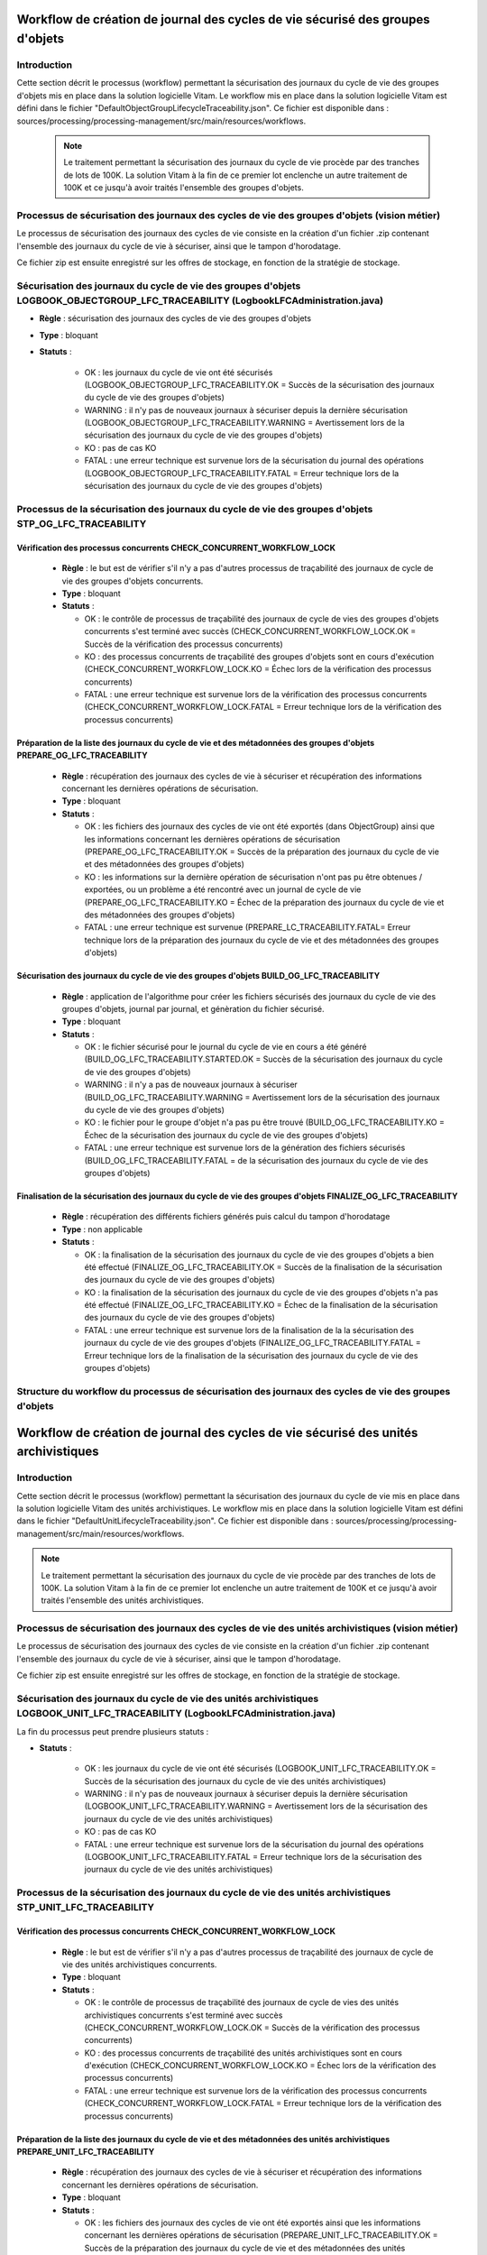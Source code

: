 Workflow de création de journal des cycles de vie sécurisé des groupes d'objets
###############################################################################

Introduction
============

Cette section décrit le processus (workflow) permettant la sécurisation des journaux du cycle de vie des groupes d'objets mis en place dans la solution logicielle Vitam.
Le workflow mis en place dans la solution logicielle Vitam est défini dans le fichier "DefaultObjectGroupLifecycleTraceability.json".
Ce fichier est disponible dans : sources/processing/processing-management/src/main/resources/workflows.

 .. note:: Le traitement permettant la sécurisation des journaux du cycle de vie procède par des tranches de lots de 100K. La solution Vitam à la fin de ce premier lot enclenche un autre traitement de 100K et ce jusqu'à avoir traités l'ensemble des groupes d'objets.


Processus de sécurisation des journaux des cycles de vie des groupes d'objets (vision métier)
==============================================================================================

Le processus de sécurisation des journaux des cycles de vie consiste en la création d'un fichier .zip contenant l'ensemble des journaux du cycle de vie à sécuriser, ainsi que le tampon d'horodatage.

Ce fichier zip est ensuite enregistré sur les offres de stockage, en fonction de la stratégie de stockage.


Sécurisation des journaux du cycle de vie des groupes d'objets LOGBOOK_OBJECTGROUP_LFC_TRACEABILITY (LogbookLFCAdministration.java)
====================================================================================================================================

+ **Règle** : sécurisation des journaux des cycles de vie des groupes d'objets

+ **Type** : bloquant

+ **Statuts** :

    - OK : les journaux du cycle de vie ont été sécurisés (LOGBOOK_OBJECTGROUP_LFC_TRACEABILITY.OK = Succès de la sécurisation des journaux du cycle de vie des groupes d'objets)

    - WARNING : il n'y pas de nouveaux journaux à sécuriser depuis la dernière sécurisation (LOGBOOK_OBJECTGROUP_LFC_TRACEABILITY.WARNING = Avertissement lors de la sécurisation des journaux du cycle de vie des groupes d'objets)

    - KO : pas de cas KO

    - FATAL : une erreur technique est survenue lors de la sécurisation du journal des opérations (LOGBOOK_OBJECTGROUP_LFC_TRACEABILITY.FATAL = Erreur technique lors de la sécurisation des journaux du cycle de vie des groupes d'objets)

Processus de la sécurisation des journaux du cycle de vie des groupes d'objets STP_OG_LFC_TRACEABILITY
=======================================================================================================

Vérification des processus concurrents CHECK_CONCURRENT_WORKFLOW_LOCK
---------------------------------------------------------------------

  + **Règle** : le but est de vérifier s'il n'y a pas d'autres processus de traçabilité des journaux de cycle de vie des groupes d'objets concurrents.

  + **Type** : bloquant

  + **Statuts** :

    - OK : le contrôle de processus de traçabilité des journaux de cycle de vies des groupes d'objets concurrents s'est terminé avec succès (CHECK_CONCURRENT_WORKFLOW_LOCK.OK = Succès de la vérification des processus concurrents)

    - KO : des processus concurrents de traçabilité des groupes d'objets sont en cours d'exécution (CHECK_CONCURRENT_WORKFLOW_LOCK.KO = Échec lors de la vérification des processus concurrents)

    - FATAL : une erreur technique est survenue lors de la vérification des processus concurrents (CHECK_CONCURRENT_WORKFLOW_LOCK.FATAL = Erreur technique lors de la vérification des processus concurrents)


Préparation de la liste des journaux du cycle de vie et des métadonnées des groupes d'objets PREPARE_OG_LFC_TRACEABILITY
-------------------------------------------------------------------------------------------------------------------------

  + **Règle** : récupération des journaux des cycles de vie à sécuriser et récupération des informations concernant les dernières opérations de sécurisation.

  + **Type** : bloquant

  + **Statuts** :

    - OK : les fichiers des journaux des cycles de vie ont été exportés (dans ObjectGroup) ainsi que les informations concernant les dernières opérations de sécurisation (PREPARE_OG_LFC_TRACEABILITY.OK = Succès de la préparation des journaux du cycle de vie et des métadonnées des groupes d'objets)

    - KO : les informations sur la dernière opération de sécurisation n'ont pas pu être obtenues / exportées, ou un problème a été rencontré avec un journal de cycle de vie (PREPARE_OG_LFC_TRACEABILITY.KO = Échec de la préparation des journaux du cycle de vie et des métadonnées des groupes d'objets)

    - FATAL : une erreur technique est survenue (PREPARE_LC_TRACEABILITY.FATAL= Erreur technique lors de la préparation des journaux du cycle de vie et des métadonnées des groupes d'objets)


Sécurisation des journaux du cycle de vie des groupes d'objets BUILD_OG_LFC_TRACEABILITY
-----------------------------------------------------------------------------------------

  + **Règle** : application de l'algorithme pour créer les fichiers sécurisés des journaux du cycle de vie des groupes d'objets, journal par journal, et génèration du fichier sécurisé.

  + **Type** : bloquant

  + **Statuts** :

    - OK : le fichier sécurisé pour le journal du cycle de vie en cours a été généré (BUILD_OG_LFC_TRACEABILITY.STARTED.OK = Succès de la sécurisation des journaux du cycle de vie des groupes d'objets)

    - WARNING : il n'y a pas de nouveaux journaux à sécuriser (BUILD_OG_LFC_TRACEABILITY.WARNING = Avertissement lors de la sécurisation des journaux du cycle de vie des groupes d'objets)

    - KO : le fichier pour le groupe d'objet n'a pas pu être trouvé (BUILD_OG_LFC_TRACEABILITY.KO = Échec de la sécurisation des journaux du cycle de vie des groupes d'objets)

    - FATAL : une erreur technique est survenue lors de la génération des fichiers sécurisés (BUILD_OG_LFC_TRACEABILITY.FATAL = de la sécurisation des journaux du cycle de vie des groupes d'objets)


Finalisation de la sécurisation des journaux du cycle de vie des groupes d'objets FINALIZE_OG_LFC_TRACEABILITY
---------------------------------------------------------------------------------------------------------------

  + **Règle** : récupération des différents fichiers générés puis calcul du tampon d'horodatage

  + **Type** : non applicable

  + **Statuts** :


    - OK : la finalisation de la sécurisation des journaux du cycle de vie des groupes d'objets a bien été effectué (FINALIZE_OG_LFC_TRACEABILITY.OK = Succès de la finalisation de la sécurisation des journaux du cycle de vie des groupes d'objets)

    - KO : la finalisation de la sécurisation des journaux du cycle de vie des groupes d'objets n'a pas été effectué (FINALIZE_OG_LFC_TRACEABILITY.KO = Échec de la finalisation de la sécurisation des journaux du cycle de vie des groupes d'objets)

    - FATAL : une erreur technique est survenue lors de la finalisation de la la sécurisation des journaux du cycle de vie des groupes d'objets (FINALIZE_OG_LFC_TRACEABILITY.FATAL = Erreur technique lors de la finalisation de la sécurisation des journaux du cycle de vie des groupes d'objets)


Structure du workflow du processus de sécurisation des journaux des cycles de vie des groupes d'objets
=======================================================================================================

 .. figure:: images/workflow_lfc_og_traceability.png
    :align: center



Workflow de création de journal des cycles de vie sécurisé des unités archivistiques
####################################################################################

Introduction
============

Cette section décrit le processus (workflow) permettant la sécurisation des journaux du cycle de vie mis en place dans la solution logicielle Vitam des unités archivistiques.
Le workflow mis en place dans la solution logicielle Vitam est défini dans le fichier "DefaultUnitLifecycleTraceability.json".
Ce fichier est disponible dans : sources/processing/processing-management/src/main/resources/workflows.

.. note:: Le traitement permettant la sécurisation des journaux du cycle de vie procède par des tranches de lots de 100K. La solution Vitam à la fin de ce premier lot enclenche un autre traitement de 100K et ce jusqu'à avoir traités l'ensemble des unités archivistiques.


Processus de sécurisation des journaux des cycles de vie des unités archivistiques  (vision métier)
====================================================================================================

Le processus de sécurisation des journaux des cycles de vie consiste en la création d'un fichier .zip contenant l'ensemble des journaux du cycle de vie à sécuriser, ainsi que le tampon d'horodatage.

Ce fichier zip est ensuite enregistré sur les offres de stockage, en fonction de la stratégie de stockage.


Sécurisation des journaux du cycle de vie  des unités archivistiques LOGBOOK_UNIT_LFC_TRACEABILITY (LogbookLFCAdministration.java)
==================================================================================================================================

La fin du processus peut prendre plusieurs statuts :

* **Statuts** :

    - OK : les journaux du cycle de vie ont été sécurisés (LOGBOOK_UNIT_LFC_TRACEABILITY.OK = Succès de la sécurisation des journaux du cycle de vie des unités archivistiques)

    - WARNING : il n'y pas de nouveaux journaux à sécuriser depuis la dernière sécurisation (LOGBOOK_UNIT_LFC_TRACEABILITY.WARNING = Avertissement lors de la sécurisation des journaux du cycle de vie des unités archivistiques)

    - KO : pas de cas KO

    - FATAL : une erreur technique est survenue lors de la sécurisation du journal des opérations (LOGBOOK_UNIT_LFC_TRACEABILITY.FATAL = Erreur technique lors de la sécurisation des journaux du cycle de vie des unités archivistiques)

Processus de la sécurisation des journaux du cycle de vie des unités archivistiques STP_UNIT_LFC_TRACEABILITY
=============================================================================================================

Vérification des processus concurrents CHECK_CONCURRENT_WORKFLOW_LOCK
---------------------------------------------------------------------

  + **Règle** : le but est de vérifier s'il n'y a pas d'autres processus de traçabilité des journaux de cycle de vie des unités archivistiques concurrents.

  + **Type** : bloquant

  + **Statuts** :

    - OK : le contrôle de processus de traçabilité des journaux de cycle de vies des unités archivistiques concurrents s'est terminé avec succès (CHECK_CONCURRENT_WORKFLOW_LOCK.OK = Succès de la vérification des processus concurrents)

    - KO : des processus concurrents de traçabilité des unités archivistiques sont en cours d'exécution (CHECK_CONCURRENT_WORKFLOW_LOCK.KO = Échec lors de la vérification des processus concurrents)

    - FATAL : une erreur technique est survenue lors de la vérification des processus concurrents (CHECK_CONCURRENT_WORKFLOW_LOCK.FATAL = Erreur technique lors de la vérification des processus concurrents)


Préparation de la liste des journaux du cycle de vie et des métadonnées des unités archivistiques PREPARE_UNIT_LFC_TRACEABILITY
--------------------------------------------------------------------------------------------------------------------------------

  + **Règle** : récupération des journaux des cycles de vie à sécuriser et récupération des informations concernant les dernières opérations de sécurisation.

  + **Type** : bloquant

  + **Statuts** :

    - OK : les fichiers des journaux des cycles de vie ont été exportés ainsi que les informations concernant les dernières opérations de sécurisation (PREPARE_UNIT_LFC_TRACEABILITY.OK = Succès de la préparation des journaux du cycle de vie et des métadonnées des unités archivistiques)

    - KO : les informations sur la dernière opération de sécurisation n'ont pas pu être obtenues / exportées, ou un problème a été rencontré avec un journal de cycle de vie (PREPARE_UNIT_LFC_TRACEABILITY.KO = Échec de la préparation des journaux du cycle de vie et des unités archivistiques)

    - FATAL : une erreur technique est survenue (PREPARE_UNIT_LFC_TRACEABILITY.FATAL = Erreur technique lors de la préparation des journaux du cycle de vie et des métadonnées des unités archivistiques)


Sécurisation des journaux du cycle de vie des groupes d'objets BUILD_UNIT_LFC_TRACEABILITY
-------------------------------------------------------------------------------------------

  + **Règle** : application de l'algorithme pour créer les fichiers sécurisés des journaux du cycle de vie des unités archivistiques, journal par journal, et génèration du fichier sécurisé.

  + **Type** : bloquant

  + **Statuts** :

    - OK : le fichier sécurisé pour le journal du cycle de vie en cours a été généré (BUILD_UNIT_LFC_TRACEABILITY.STARTED.OK = Succès de la sécurisation des journaux du cycle de vie des unités archivistiques)

    - WARNING : il n'y a pas de nouveaux journaux à sécuriser (BUILD_UNIT_LFC_TRACEABILITY.WARNING = Avertissement lors de la sécurisation des journaux du cycle de vie des unités archivistiques)

    - KO : le fichier pour le groupe d'objet n'a pas pu être trouvé (BUILD_UNIT_LFC_TRACEABILITY.KO = Échec de la sécurisation des journaux du cycle de vie des unités archivistiques)

    - FATAL : une erreur technique est survenue lors de la génération des fichiers sécurisés (BUILD_UNIT_LFC_TRACEABILITY.FATAL = de la sécurisation des journaux du cycle de vie des unités archivistiques)


Finalisation de la sécurisation des journaux du cycle de vie des groupes d'objets FINALIZE_UNIT_LFC_TRACEABILITY
-----------------------------------------------------------------------------------------------------------------

  + **Règle** : récupération des différents fichiers générés puis calcul du tampon d'horodatage

  + **Type** : non applicable

  + **Statuts** :


    - OK : la finalisation de la sécurisation des journaux du cycle de vie des unités archivistiques a bien été effectué (FINALIZE_UNIT_LFC_TRACEABILITY.OK = Succès de la finalisation de la sécurisation des journaux du cycle de vie des unités archivistiques)

    - KO : la finalisation de la sécurisation des journaux du cycle de vie des unités archivistiques n'a pas été effectué (FINALIZE_UNIT_LFC_TRACEABILITY.KO = Échec de la finalisation de la sécurisation des journaux du cycle de vie des unités archivistiques)

    - FATAL : une erreur technique est survenue lors de la finalisation de la la sécurisation des journaux du cycle de vie des unités archivistiques (FINALIZE_UNIT_LFC_TRACEABILITY.FATAL = Erreur technique lors de la finalisation de la sécurisation des journaux du cycle de vie des unités archivistiques)


Structure du workflow du processus de sécurisation des journaux des cycles de vie des unités archivistiques
============================================================================================================

  .. figure:: images/workflow_lfc_unit_traceability.png
    :align: center


    
